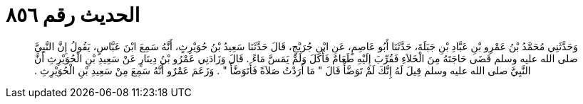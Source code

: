 
= الحديث رقم ٨٥٦

[quote.hadith]
وَحَدَّثَنِي مُحَمَّدُ بْنُ عَمْرِو بْنِ عَبَّادِ بْنِ جَبَلَةَ، حَدَّثَنَا أَبُو عَاصِمٍ، عَنِ ابْنِ جُرَيْجٍ، قَالَ حَدَّثَنَا سَعِيدُ بْنُ حُوَيْرِثٍ، أَنَّهُ سَمِعَ ابْنَ عَبَّاسٍ، يَقُولُ إِنَّ النَّبِيَّ صلى الله عليه وسلم قَضَى حَاجَتَهُ مِنَ الْخَلاَءِ فَقُرِّبَ إِلَيْهِ طَعَامٌ فَأَكَلَ وَلَمْ يَمَسَّ مَاءً ‏.‏ قَالَ وَزَادَنِي عَمْرُو بْنُ دِينَارٍ عَنْ سَعِيدِ بْنِ الْحُوَيْرِثِ أَنَّ النَّبِيَّ صلى الله عليه وسلم قِيلَ لَهُ إِنَّكَ لَمْ تَوَضَّأْ قَالَ ‏"‏ مَا أَرَدْتُ صَلاَةً فَأَتَوَضَّأَ ‏"‏ ‏.‏ وَزَعَمَ عَمْرٌو أَنَّهُ سَمِعَ مِنْ سَعِيدِ بْنِ الْحُوَيْرِثِ ‏.‏
